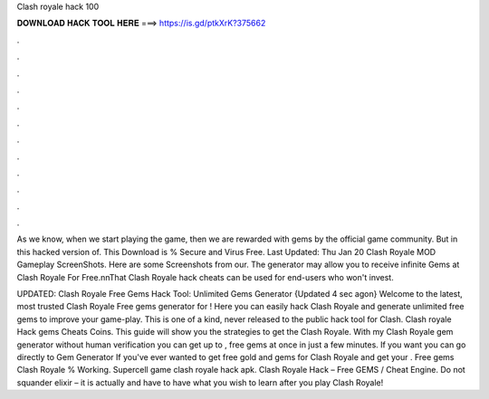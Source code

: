 Clash royale hack 100



𝐃𝐎𝐖𝐍𝐋𝐎𝐀𝐃 𝐇𝐀𝐂𝐊 𝐓𝐎𝐎𝐋 𝐇𝐄𝐑𝐄 ===> https://is.gd/ptkXrK?375662



.



.



.



.



.



.



.



.



.



.



.



.

As we know, when we start playing the game, then we are rewarded with gems by the official game community. But in this hacked version of. This Download is % Secure and Virus Free. Last Updated: Thu Jan 20 Clash Royale MOD Gameplay ScreenShots. Here are some Screenshots from our. The generator may allow you to receive infinite Gems at Clash Royale For Free.\n\nThat Clash Royale hack cheats can be used for end-users who won't invest.

UPDATED: Clash Royale Free Gems Hack Tool: Unlimited Gems Generator {Updated 4 sec agon} Welcome to the latest, most trusted Clash Royale Free gems generator for ! Here you can easily hack Clash Royale and generate unlimited free gems to improve your game-play. This is one of a kind, never released to the public hack tool for Clash. Clash royale Hack gems Cheats Coins. This guide will show you the strategies to get the Clash Royale. With my Clash Royale gem generator without human verification you can get up to , free gems at once in just a few minutes. If you want you can go directly to Gem Generator If you've ever wanted to get free gold and gems for Clash Royale and get your . Free gems Clash Royale % Working. Supercell game clash royale hack apk. Clash Royale Hack – Free GEMS / Cheat Engine. Do not squander elixir – it is actually and have to have what you wish to learn after you play Clash Royale!

